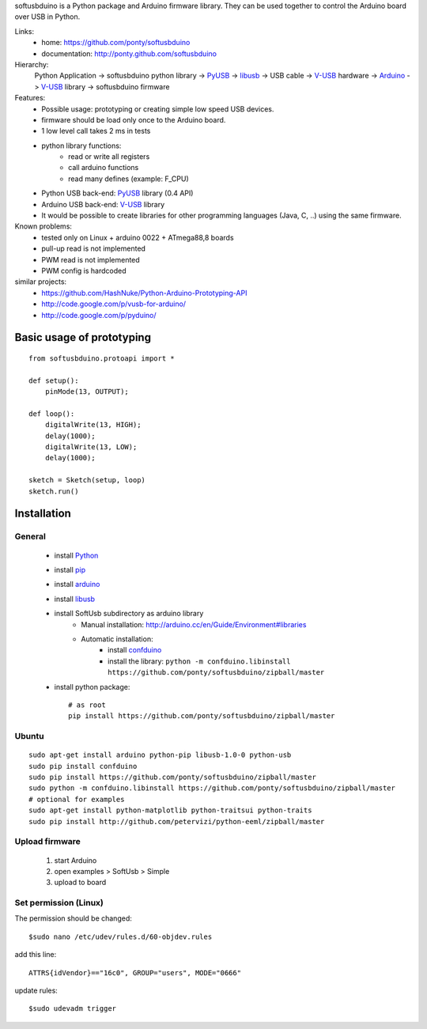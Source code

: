 softusbduino is a Python package and Arduino firmware library. 
They can be used together to control the Arduino board over USB in Python.

Links:
 * home: https://github.com/ponty/softusbduino
 * documentation: http://ponty.github.com/softusbduino

Hierarchy:
 Python Application -> softusbduino python library -> PyUSB_ -> libusb_ -> 
 USB cable -> V-USB_ hardware -> Arduino_ -> V-USB_ library -> softusbduino firmware

Features:
 - Possible usage: prototyping or creating simple low speed USB devices.
 - firmware should be load only once to the Arduino board.
 - 1 low level call takes 2 ms in tests
 - python library functions:
	 - read or write all registers
	 - call arduino functions
	 - read many defines (example: F_CPU)
 - Python USB back-end: PyUSB_ library (0.4 API)
 - Arduino USB back-end: V-USB_ library
 - It would be possible to create libraries 
   for other programming languages (Java, C, ..)
   using the same firmware.
     
Known problems:
 - tested only on Linux + arduino 0022 + ATmega88,8 boards
 - pull-up read is not implemented
 - PWM read is not implemented
 - PWM config is hardcoded
 
similar projects:
 - https://github.com/HashNuke/Python-Arduino-Prototyping-API
 - http://code.google.com/p/vusb-for-arduino/
 - http://code.google.com/p/pyduino/

Basic usage of prototyping
==============================
::
	
	from softusbduino.protoapi import *
	
	def setup():
	    pinMode(13, OUTPUT);   
	      
	def loop():
	    digitalWrite(13, HIGH);   
	    delay(1000);              
	    digitalWrite(13, LOW);    
	    delay(1000);              
	
	sketch = Sketch(setup, loop)
	sketch.run()


Installation
=======================

General
----------

 * install Python_
 * install pip_
 * install arduino_
 * install libusb_
 * install SoftUsb subdirectory as arduino library
     - Manual installation: http://arduino.cc/en/Guide/Environment#libraries
     - Automatic installation:  
        - install confduino_
        - install the library: ``python -m confduino.libinstall https://github.com/ponty/softusbduino/zipball/master``
 * install python package::

    # as root
    pip install https://github.com/ponty/softusbduino/zipball/master    
 
Ubuntu
----------
::

    sudo apt-get install arduino python-pip libusb-1.0-0 python-usb
    sudo pip install confduino
    sudo pip install https://github.com/ponty/softusbduino/zipball/master
    sudo python -m confduino.libinstall https://github.com/ponty/softusbduino/zipball/master
    # optional for examples
    sudo apt-get install python-matplotlib python-traitsui python-traits
    sudo pip install http://github.com/petervizi/python-eeml/zipball/master
	
Upload firmware
----------------

  1. start Arduino
  2. open examples > SoftUsb > Simple
  3. upload to board 

Set permission (Linux)
-----------------------

The permission should be changed::

    $sudo nano /etc/udev/rules.d/60-objdev.rules

add this line::
    
    ATTRS{idVendor}=="16c0", GROUP="users", MODE="0666"

update rules::
    
    $sudo udevadm trigger


.. _arduino: http://arduino.cc/
.. _python: http://www.python.org/
.. _confduino: https://github.com/ponty/confduino
.. _libusb: http://www.libusb.org/
.. _PyUSB: http://pyusb.sourceforge.net/
.. _V-USB: http://vusb.wikidot.com/
.. _pip: http://pip.openplans.org/
